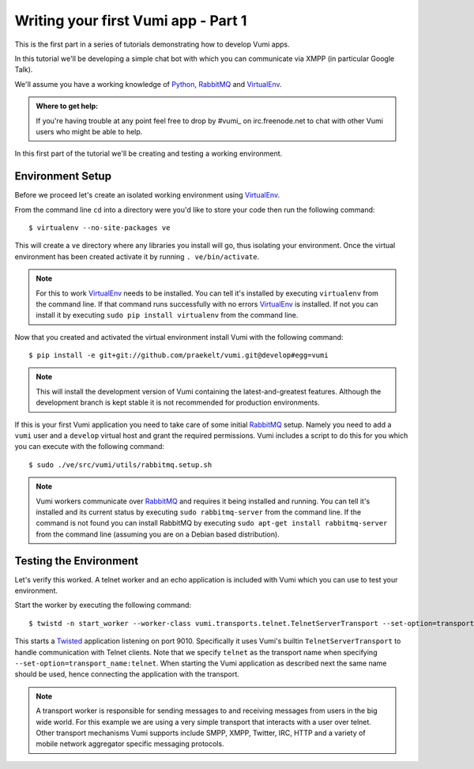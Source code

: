 ====================================
Writing your first Vumi app - Part 1
====================================

This is the first part in a series of tutorials demonstrating how to develop Vumi apps.

In this tutorial we'll be developing a simple chat bot with which you can communicate via XMPP (in particular Google Talk).

We'll assume you have a working knowledge of Python_, RabbitMQ_ and VirtualEnv_.

.. admonition:: Where to get help:

    If you're having trouble at any point feel free to drop by #vumi_ on irc.freenode.net to chat with other Vumi users who might be able to help.

In this first part of the tutorial we'll be creating and testing a working environment. 

Environment Setup
=================

Before we proceed let's create an isolated working environment using VirtualEnv_.

From the command line ``cd`` into a directory were you'd like to store your code then run the following command::

    $ virtualenv --no-site-packages ve

This will create a ``ve`` directory where any libraries you install will go, thus isolating your environment.
Once the virtual environment has been created activate it by running ``. ve/bin/activate``.
   
.. note::

    For this to work VirtualEnv_ needs to be installed. You can tell it's installed by executing ``virtualenv`` from the command line. If that command runs successfully with no errors VirtualEnv_ is installed. If not you can install it by executing ``sudo pip install virtualenv`` from the command line.

Now that you created and activated the virtual environment install Vumi with the following command::
    
    $ pip install -e git+git://github.com/praekelt/vumi.git@develop#egg=vumi

.. note::

    This will install the development version of Vumi containing the latest-and-greatest features. Although the development branch is kept stable it is not recommended for production environments.

If this is your first Vumi application you need to take care of some initial RabbitMQ_ setup. Namely you need to add a ``vumi`` user and a ``develop`` virtual host and grant the required permissions. Vumi includes a script to do this for you which you can execute with the following command::
    
    $ sudo ./ve/src/vumi/utils/rabbitmq.setup.sh

.. note::

    Vumi workers communicate over RabbitMQ_ and requires it being installed and running. You can tell it's installed and its current status by executing ``sudo rabbitmq-server`` from the command line. If the command is not found you can install RabbitMQ by executing ``sudo apt-get install rabbitmq-server`` from the command line (assuming you are on a Debian based distribution).

Testing the Environment
=======================

Let's verify this worked. A telnet worker and an echo application is included with Vumi which you can use to test your environment.

Start the worker by executing the following command::

    $ twistd -n start_worker --worker-class vumi.transports.telnet.TelnetServerTransport --set-option=transport_name:telnet --set-option=telnet_port:9010

This starts a Twisted_ application listening on port 9010. Specifically it uses Vumi's builtin ``TelnetServerTransport`` to handle communication with Telnet clients. Note that we specify ``telnet`` as the transport name when specifying ``--set-option=transport_name:telnet``. When starting the Vumi application as described next the same name should be used, hence connecting the application with the transport.

.. note::

    A transport worker is responsible for sending messages to and receiving messages from users in the big wide world. For this example we are using a very simple transport that interacts with a user over telnet. Other transport mechanisms Vumi supports include SMPP, XMPP, Twitter, IRC, HTTP and a variety of mobile network aggregator specific messaging protocols.

.. _#vumi: irc://irc.freenode.net/vumi
.. _Python: https://python.org/
.. _RabbitMQ: https://www.rabbitmq.com/
.. _Twisted: https://twistedmatrix.com/trac/
.. _VirtualEnv: https://pypi.python.org/pypi/virtualenv
